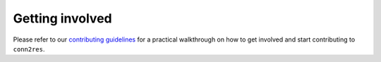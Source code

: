 .. _contributing:

----------------
Getting involved
----------------

Please refer to our `contributing guidelines <https://github.com/estefanysuarez/
conn2res/blob/master/CONTRIBUTING.md>`_ for a practical walkthrough on how to get
involved and start contributing to ``conn2res``.
